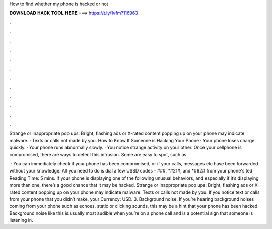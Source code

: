 How to find whether my phone is hacked or not



𝐃𝐎𝐖𝐍𝐋𝐎𝐀𝐃 𝐇𝐀𝐂𝐊 𝐓𝐎𝐎𝐋 𝐇𝐄𝐑𝐄 ===> https://t.ly/1vfm?116963



.



.



.



.



.



.



.



.



.



.



.



.

Strange or inappropriate pop ups: Bright, flashing ads or X-rated content popping up on your phone may indicate malware. · Texts or calls not made by you. How to Know If Someone is Hacking Your Phone · Your phone loses charge quickly. · Your phone runs abnormally slowly. · You notice strange activity on your other. Once your cellphone is compromised, there are ways to detect this intrusion. Some are easy to spot, such as.

 · You can immediately check if your phone has been compromised, or if your calls, messages etc have been forwarded without your knowledge. All you need to do is dial a few USSD codes - ###, *#21#, and *#62# from your phone's ted Reading Time: 5 mins. If your phone is displaying one of the following unusual behaviors, and especially if it’s displaying more than one, there’s a good chance that it may be hacked. Strange or inappropriate pop ups: Bright, flashing ads or X-rated content popping up on your phone may indicate malware. Texts or calls not made by you: If you notice text or calls from your phone that you didn’t make, your Currency: USD. 3. Background noise. If you’re hearing background noises coming from your phone such as echoes, static or clicking sounds, this may be a hint that your phone has been hacked. Background noise like this is usually most audible when you’re on a phone call and is a potential sign that someone is listening in.
